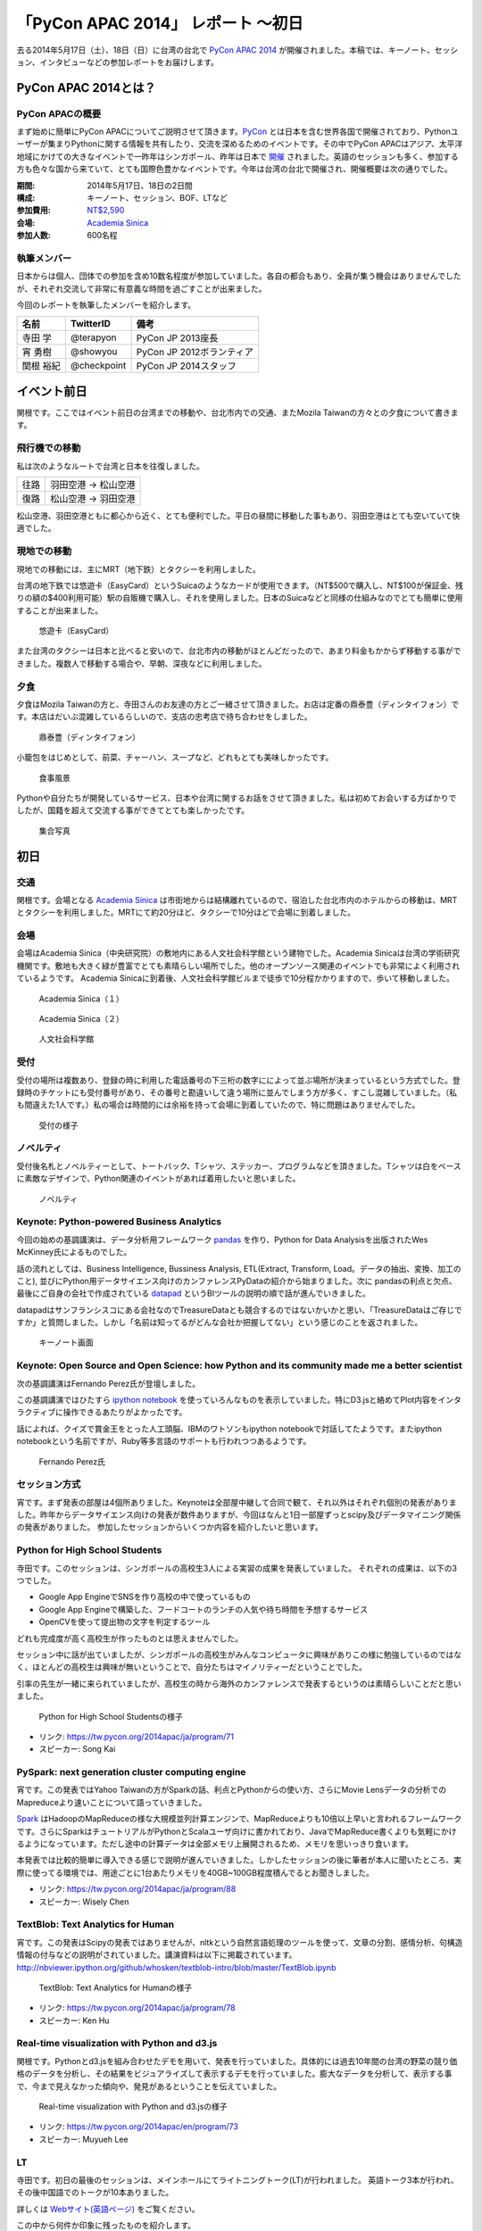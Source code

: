 「PyCon APAC 2014」 レポート ～初日
==================================================

去る2014年5月17日（土）、18日（日）に台湾の台北で `PyCon APAC 2014 <https://tw.pycon.org/2014apac/ja/>`_ が開催されました。本稿では、キーノート、セッション、インタビューなどの参加レポートをお届けします。

PyCon APAC 2014とは？
"""""""""""""""""""""

PyCon APACの概要
---------------------

まず始めに簡単にPyCon APACについてご説明させて頂きます。`PyCon <http://www.pycon.org/>`_ とは日本を含む世界各国で開催されており、Pythonユーザーが集まりPythonに関する情報を共有したり、交流を深めるためのイベントです。その中でPyCon APACはアジア、太平洋地域にかけての大きなイベントで一昨年はシンガポール、昨年は日本で `開催 <http://apac-2013.pycon.jp/ja/>`_ されました。英語のセッションも多く、参加する方も色々な国から来ていて、とても国際色豊かなイベントです。今年は台湾の台北で開催され、開催概要は次の通りでした。

:期間: 2014年5月17日、18日の2日間
:構成: キーノート、セッション、BOF、LTなど
:参加費用: `NT$2,590 <https://tw.pycon.org/2014apac/ja/registration/>`_
:会場: `Academia Sinica <http://www.sinica.edu.tw/main_e.shtml>`_
:参加人数: 600名程

執筆メンバー
---------------------

日本からは個人、団体での参加を含め10数名程度が参加していました。各自の都合もあり、全員が集う機会はありませんでしたが、それぞれ交流して非常に有意義な時間を過ごすことが出来ました。

今回のレポートを執筆したメンバーを紹介します。

.. list-table::
   :header-rows: 1

   * - 名前
     - TwitterID
     - 備考
   * - 寺田 学
     - @terapyon
     - PyCon JP 2013座長
   * - 宵 勇樹
     - @showyou
     - PyCon JP 2012ボランティア
   * - 関根 裕紀
     - @checkpoint
     - PyCon JP 2014スタッフ

イベント前日
"""""""""""""""""""""

関根です。ここではイベント前日の台湾までの移動や、台北市内での交通、またMozila Taiwanの方々との夕食について書きます。

飛行機での移動
---------------------

私は次のようなルートで台湾と日本を往復しました。

.. list-table::

   * - 往路
     - 羽田空港 → 松山空港
   * - 復路
     - 松山空港 → 羽田空港

松山空港、羽田空港ともに都心から近く、とても便利でした。平日の昼間に移動した事もあり、羽田空港はとても空いていて快適でした。


現地での移動
---------------------

現地での移動には、主にMRT（地下鉄）とタクシーを利用しました。

台湾の地下鉄では悠遊卡（EasyCard）というSuicaのようなカードが使用できます。（NT$500で購入し、NT$100が保証金、残りの額の$400利用可能）駅の自販機で購入し、それを使用しました。日本のSuicaなどと同様の仕組みなのでとても簡単に使用することが出来ました。

.. figure:: /_static/first/easy_card.jpg
   :height: 400

   悠遊卡（EasyCard）

また台湾のタクシーは日本と比べると安いので、台北市内の移動がほとんどだったので、あまり料金もかからず移動する事ができました。複数人で移動する場合や、早朝、深夜などに利用しました。

夕食
---------------------

夕食はMozila Taiwanの方と、寺田さんのお友達の方とご一緒させて頂きました。お店は定番の鼎泰豊（ディンタイフォン）です。本店はだいぶ混雑しているらしいので、支店の忠考店で待ち合わせをしました。

.. figure:: /_static/first/dinner_1.jpg
   :height: 400

   鼎泰豊（ディンタイフォン）

小籠包をはじめとして、前菜、チャーハン、スープなど、どれもとても美味しかったです。

.. figure:: /_static/first/dinner_2.jpg
   :height: 400

   食事風景

Pythonや自分たちが開発しているサービス、日本や台湾に関するお話をさせて頂きました。私は初めてお会いする方ばかりでしたが、国籍を超えて交流する事ができてとても楽しかったです。

.. figure:: /_static/first/dinner_3.jpg
   :height: 400

   集合写真


初日
"""""""""""""""""""""

交通
---------------------

関根です。会場となる `Academia Sinica <http://www.sinica.edu.tw/main_e.shtml>`_ は市街地からは結構離れているので、宿泊した台北市内のホテルからの移動は、MRTとタクシーを利用しました。MRTにて約20分ほど、タクシーで10分ほどで会場に到着しました。

会場
---------------------

会場はAcademia Sinica（中央研究院）の敷地内にある人文社会科学館という建物でした。Academia Sinicaは台湾の学術研究機関です。敷地も大きく緑が豊富でとても素晴らしい場所でした。他のオープンソース関連のイベントでも非常によく利用されているようです。
Academia Sinicaに到着後、人文社会科学館ビルまで徒歩で10分程かかりますので、歩いて移動しました。

.. figure:: /_static/first/academia_sinica_1.jpg
   :height: 400

   Academia Sinica（１）

.. figure:: /_static/first/academia_sinica_2.jpg
   :height: 400

   Academia Sinica（２）

.. figure:: /_static/first/academia_sinica_3.jpg
   :height: 400

   人文社会科学館

受付
---------------------

受付の場所は複数あり、登録の時に利用した電話番号の下三桁の数字にによって並ぶ場所が決まっているという方式でした。登録時のチケットにも受付番号があり、その番号と勘違いして違う場所に並んでしまう方が多く、すこし混雑していました。（私も間違えた1人です。）私の場合は時間的には余裕を持って会場に到着していたので、特に問題はありませんでした。

.. figure:: /_static/first/receipt.jpg
   :height: 400

   受付の様子

ノベルティ
---------------------

受付後名札とノベルティーとして、トートバック、Tシャツ、ステッカー、プログラムなどを頂きました。Tシャツは白をベースに素敵なデザインで、Python関連のイベントがあれば着用したいと思いました。

.. figure:: /_static/first/novelty.jpg
   :height: 400

   ノベルティ

Keynote: Python-powered Business Analytics
------------------------------------------

今回の始めの基調講演は、データ分析用フレームワーク `pandas <http://pandas.pydata.org/>`_ を作り、Python for Data Analysisを出版されたWes McKinney氏によるものでした。

話の流れとしては、Business Intelligence, Bussiness Analysis, ETL(Extract, Transform, Load。データの抽出、変換、加工のこと), 並びにPython用データサイエンス向けのカンファレンスPyDataの紹介から始まりました。次に pandasの利点と欠点、最後にご自身の会社で作成されている `datapad <http://http://datapad.io/>`_ というBIツールの説明の順で話が進んでいきました。

datapadはサンフランシスコにある会社なのでTreasureDataとも競合するのではないかいかと思い、「TreasureDataはご存じですか」と質問しました。しかし「名前は知ってるがどんな会社か把握してない」という感じのことを返されました。

.. figure:: /_static/first/wes.jpg
   :height: 400

   キーノート画面  

Keynote: Open Source and Open Science: how Python and its community made me a better scientist
----------------------------------------------------------------------------------------------

次の基調講演はFernando Perez氏が登壇しました。

この基調講演ではひたすら `ipython notebook <http://ipython.org/notebook.html/>`_ を使っていろんなものを表示していました。特にD3.jsと絡めてPlot内容をインタラクティブに操作できるあたりがよかったです。

話によれば、クイズで賞金王をとった人工頭脳、IBMのワトソンもipython notebookで対話してたようです。またipython notebookという名前ですが、Ruby等多言語のサポートも行われつつあるようです。

.. figure:: /_static/first/keynote_2.jpg
   :height: 400

   Fernando Perez氏

セッション方式
-----------------------------

宵です。まず発表の部屋は4個所ありました。Keynoteは全部屋中継して合同で観て、それ以外はそれぞれ個別の発表がありました。昨年からデータサイエンス向けの発表が数件ありますが、今回はなんと1日一部屋ずっとscipy及びデータマイニング関係の発表がありました。
参加したセッションからいくつか内容を紹介したいと思います。

Python for High School Students
-------------------------------

寺田です。このセッションは、シンガポールの高校生3人による実習の成果を発表していました。
それぞれの成果は、以下の3つでした。

* Google App EngineでSNSを作り高校の中で使っているもの
* Google App Engineで構築した、フードコートのランチの人気や待ち時間を予想するサービス
* OpenCVを使って提出物の文字を判定するツール

どれも完成度が高く高校生が作ったものとは思えませんでした。

セッション中に話が出ていましたが、シンガポールの高校生がみんなコンピュータに興味がありこの様に勉強しているのではなく、ほとんどの高校生は興味が無いということで、自分たちはマイノリティーだということでした。

引率の先生が一緒に来られていましたが、高校生の時から海外のカンファレンスで発表するというのは素晴らしいことだと思いました。

.. figure:: /_static/first/session_1.jpg
   :height: 400

   Python for High School Studentsの様子

- リンク: https://tw.pycon.org/2014apac/ja/program/71
- スピーカー: Song Kai

PySpark: next generation cluster computing engine
-------------------------------------------------

宵です。この発表ではYahoo Taiwanの方がSparkの話、利点とPythonからの使い方、さらにMovie Lensデータの分析でのMapreduceより速いことについて語っていきました。

`Spark <http://spark.apache.org/>`_ はHadoopのMapReduceの様な大規模並列計算エンジンで、MapReduceよりも10倍以上早いと言われるフレームワークです。さらにSparkはチュートリアルがPythonとScalaユーザ向けに書かれており、JavaでMapReduce書くよりも気軽にかけるようになっています。ただし途中の計算データは全部メモリ上展開されるため、メモリを思いっきり食います。

本発表では比較的簡単に導入できる感じで説明が進んでいきました。しかしたセッションの後に筆者が本人に聞いたところ、実際に使ってる環境では、用途ごとに1台あたりメモリを40GB~100GB程度積んでるとお聞きしました。

- リンク: https://tw.pycon.org/2014apac/ja/program/88
- スピーカー: Wisely Chen

TextBlob: Text Analytics for Human
----------------------------------

宵です。この発表はScipyの発表ではありませんが、nltkという自然言語処理のツールを使って、文章の分割、感情分析、句構造情報の付与などの説明がされていました。講演資料は以下に掲載されています。http://nbviewer.ipython.org/github/whosken/textblob-intro/blob/master/TextBlob.ipynb


.. figure:: /_static/first/session_2.jpg
   :height: 400

   TextBlob: Text Analytics for Humanの様子

- リンク: https://tw.pycon.org/2014apac/ja/program/78
- スピーカー: Ken Hu


Real-time visualization with Python and d3.js
---------------------------------------------

関根です。Pythonとd3.jsを組み合わせたデモを用いて、発表を行っていました。具体的には過去10年間の台湾の野菜の競り価格のデータを分析し、その結果をビジュアライズして表示するデモを行っていました。膨大なデータを分析して、表示する事で、今まで見えなかった傾向や、発見があるということを伝えていました。

.. figure:: /_static/first/session_3.jpg
   :height: 400

   Real-time visualization with Python and d3.jsの様子

- リンク: https://tw.pycon.org/2014apac/en/program/73
- スピーカー: Muyueh Lee



LT
-----------------------------

寺田です。初日の最後のセッションは、メインホールにてライトニングトーク(LT)が行われました。
英語トーク3本が行われ、その後中国語でのトークが10本ありました。

詳しくは `Webサイト(英語ページ) <https://tw.pycon.org/2014apac/en/program/lightning/>`_ をご覧ください。

この中から何件か印象に残ったものを紹介します。

MOOCツール edXの紹介
^^^^^^^^^^^^^^^^^^^^^^^^^^^

トップバッターは、執筆者の一人でもある、寺田 学(@terapyon) による、MOOCツール edXの紹介でした。
教育関係で私のMOOC(Massive open online course)を構築できるPython & Djangoベースのツールである、edx-platformの紹介を英語で行いました。

.. figure:: /_static/first/lt_1.jpg
   :height: 400

   MOOCツール edXの紹介の様子

Chia-Chi Chang:  Call for PyData Series' Talk in MLDM Monday
^^^^^^^^^^^^^^^^^^^^^^^^^^^^^^^^^^^^^^^^^^^^^^^^^^^^^^^^^^^^^^^

音楽用キーボードを使って、Pythonで表示しているアナログ時計を操作するという面白いトークでした。
仕組み的にはMidiキーボードの出力をスピーカーに渡し、pygameで音程を認識してwebサーバに送り、音程によって時計を戻したり、Let it beの出だしと判断していたようです。
残念ながら中国語での説明がほとんどだったため、詳しいことはわかりませんでした。

.. figure:: /_static/first/lt_3.jpg
   :height: 400

   Chia-Chi Chang氏

ZIPCodeTW: Find Taiwan ZIP Code by Address Fuzzily
^^^^^^^^^^^^^^^^^^^^^^^^^^^^^^^^^^^^^^^^^^^^^^^^^^^^^^

日本のPyConでも2回講演頂いている、Moskyさんも登壇
台湾の郵便番号を検索するサイトは使いにくいようで、Pythonのモジュールを作って簡単に検索できるようにするツールを紹介していました。

.. figure:: /_static/first/lt_2.jpg
   :height: 400

   Mosky氏

FLT
-----------------------------

全13本のトークのあとに、FLTという面白い試みが行われていました。
通常のLTは、5分間で行われることが多いのですが、このFLTは、"Faster Than Lightning Talk"ということで、2分間で完全に終わらなければならいというものでした。
なお、FLTを中国語で書くと「超級閃電秀」となるそうです。なんとなく意味が分かりそうですね。

今回の5分間のLTは前もって募集が締め切られていたのですが、FLTは当日Webサイトで募集をするということで、飛び入りで1キーワードを紹介するというものでした。
今回は2人の日本人が発表をされていました。せっかく海外から来たので簡単に告知や紹介をしたいという方に向いているいい企画だと思いました。

FLTの発表してみて
-----------------------------

宵です。今回元々発表する予定はありませんでしたが、飛び入りで参加できるとのことなので申し込みました。とは言え会議期間中にそれを知ったため、技術的になにか仕込む余裕もありませんでした。ですので `Hue <http://www.cloudera.co.jp/blog/short-blog-5.html>`_ というdjangoで作られたHadoopの管理システムの紹介を行いました。

発表方法としては分量が少ないだけで通常のLTと同じペースで進めていました。達人ならば二分間に早口で詰め込むでしょうけども、実は筆者に取って初の海外かつ英語での発表だったため、ゆっくりと伝えたいことに注力して発表しました。

そして自分のトーク自体は1分ちょいで終わったのですが、2分間完全に使わないといけないシステムであったため、呼び戻されて自己紹介で時間を潰す羽目になりました。

FLTで初めての発表であったこと、また海外からの発表ということもあったためか発表後は拍手で迎えて貰えました。気持ちよかったです。またやはりカンファレンスは参加するだけでなく発表する方が楽しいです。


なおその次に発表されたCapy CTOの島田さんは手馴れていて、二分間きっちり流暢に話していました。ですのでどちらも2分間で収まってしまったわけですが、主催としてはタイムオーバーして無理やり引き剥がすことを行いたかったみたいなのでご期待には添えなかった感じでした(笑

.. figure:: /_static/first/capy.jpg
   :height: 400

   Capy 島田さんによる流暢なFLT

BoF
-----------------------------

寺田です。BoFとは、Birds of a Feather の略で、テーマごとに時間を区切り一つのテーマについて議論をしたりデモをしたりするイベントです。Open Space(オープンスペース)などと呼ばれている場合もあります。台湾で行われているPyConでは毎年初日の夜に、ピザなどを食べながら廊下に椅子を並べて行っています。

今年は、8個のBoFがエントリーされ大変盛り上がっていました。

* https://tw.pycon.org/2014apac/ja/bof/

.. figure:: /_static/first/bof.jpg
   :height: 400

   BoFの様子

多くのものが中国語で話が進んでいましたが、日本人などの海外からの参加者がいると英語に切り替えてくれました。
台湾の方はお酒が強いイメージが有ったのですが、PyConに参加されている皆さんはほとんどお酒は飲まず、夜まで真剣な議論や勉強をしている印象となりました。


夕食
-----------------------------

宵です。1日目の夕食はカンファレンス会場の横にある、宿泊施設内にある中華料理屋に入りました。食事も大皿を幾つか注文して、みなさんでよそいあって食べていました。

メンバーは日本から来た人ら５〜６人でした。そもそも日本から来ている人自体が10人いくかどうかなので、お互いを知るいい機会になりました。

話の内容は自己紹介、今回のPyConの内容について、それをPyCon JPにどうやって活かすかについての話などを行いました。

次回予告
-----------------------------

次回はPyCon APAC 2014の2日目の様子をお届けします。
